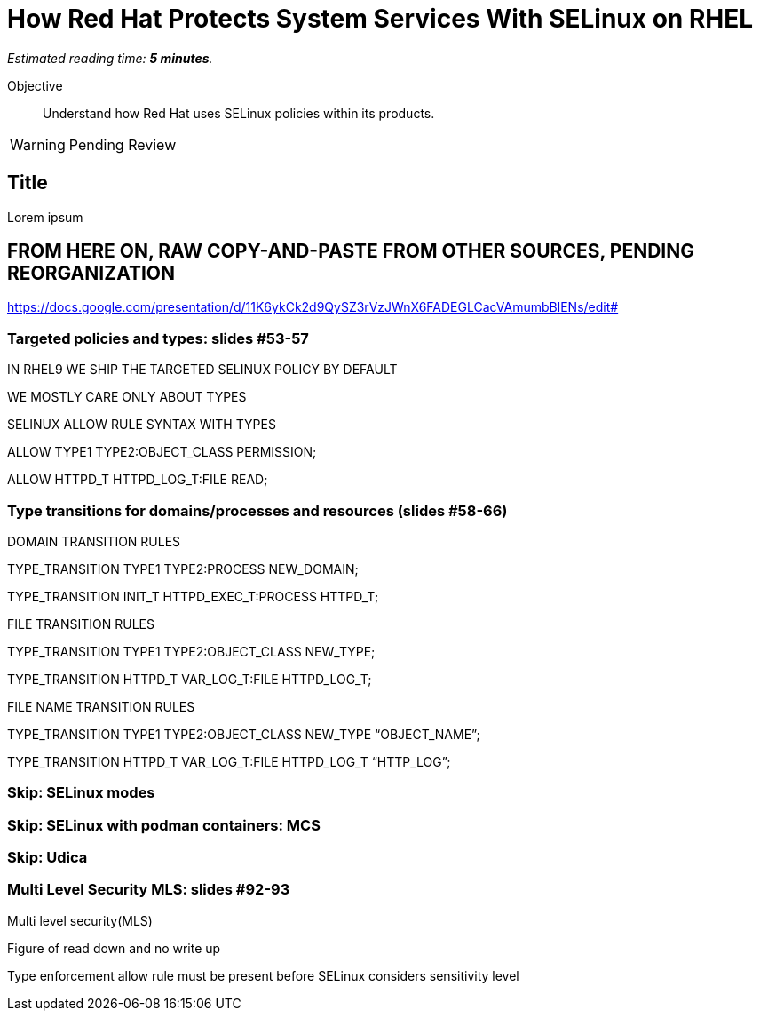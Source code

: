 :time_estimate: 5

= How Red Hat Protects System Services With SELinux on RHEL

_Estimated reading time: *{time_estimate} minutes*._

Objective::

Understand how Red Hat uses SELinux policies within its products.

WARNING: Pending Review

//TODO refactor this and the previous section

== Title

Lorem ipsum

== FROM HERE ON, RAW COPY-AND-PASTE FROM OTHER SOURCES, PENDING REORGANIZATION

https://docs.google.com/presentation/d/11K6ykCk2d9QySZ3rVzJWnX6FADEGLCacVAmumbBlENs/edit#

=== Targeted policies and types: slides #53-57

IN RHEL9 WE SHIP THE TARGETED SELINUX POLICY BY DEFAULT

WE MOSTLY CARE ONLY ABOUT TYPES

SELINUX ALLOW RULE SYNTAX WITH TYPES

ALLOW TYPE1 TYPE2:OBJECT_CLASS PERMISSION;

ALLOW HTTPD_T HTTPD_LOG_T:FILE READ;

=== Type transitions for domains/processes and resources (slides #58-66)

DOMAIN TRANSITION RULES

TYPE_TRANSITION TYPE1 TYPE2:PROCESS NEW_DOMAIN;

TYPE_TRANSITION INIT_T HTTPD_EXEC_T:PROCESS HTTPD_T;

FILE TRANSITION RULES

TYPE_TRANSITION TYPE1 TYPE2:OBJECT_CLASS NEW_TYPE;

TYPE_TRANSITION HTTPD_T VAR_LOG_T:FILE HTTPD_LOG_T;

FILE NAME TRANSITION RULES

TYPE_TRANSITION TYPE1 TYPE2:OBJECT_CLASS NEW_TYPE “OBJECT_NAME”;

TYPE_TRANSITION HTTPD_T VAR_LOG_T:FILE HTTPD_LOG_T “HTTP_LOG”;

=== Skip: SELinux modes

=== Skip: SELinux with podman containers: MCS

=== Skip: Udica

=== Multi Level Security MLS: slides #92-93

Multi level security(MLS)

Figure of read down and no write up

Type enforcement allow rule must be present before SELinux considers sensitivity level

